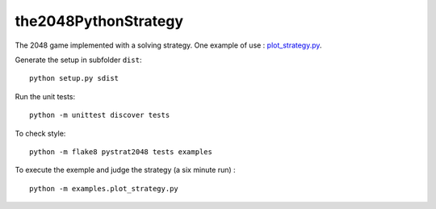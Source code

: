 the2048PythonStrategy
===========

The 2048 game implemented with a solving strategy.
One example of use : 
`plot_strategy.py
<https://github.com/APlamont/the2048PythonStrategy/blob/master/examples/plot_strategy.py>`_.

Generate the setup in subfolder ``dist``:

::

    python setup.py sdist


Run the unit tests:

::

    python -m unittest discover tests

    
To check style:

::

    python -m flake8 pystrat2048 tests examples


To execute the exemple and judge the strategy (a six minute run) :

::

    python -m examples.plot_strategy.py
